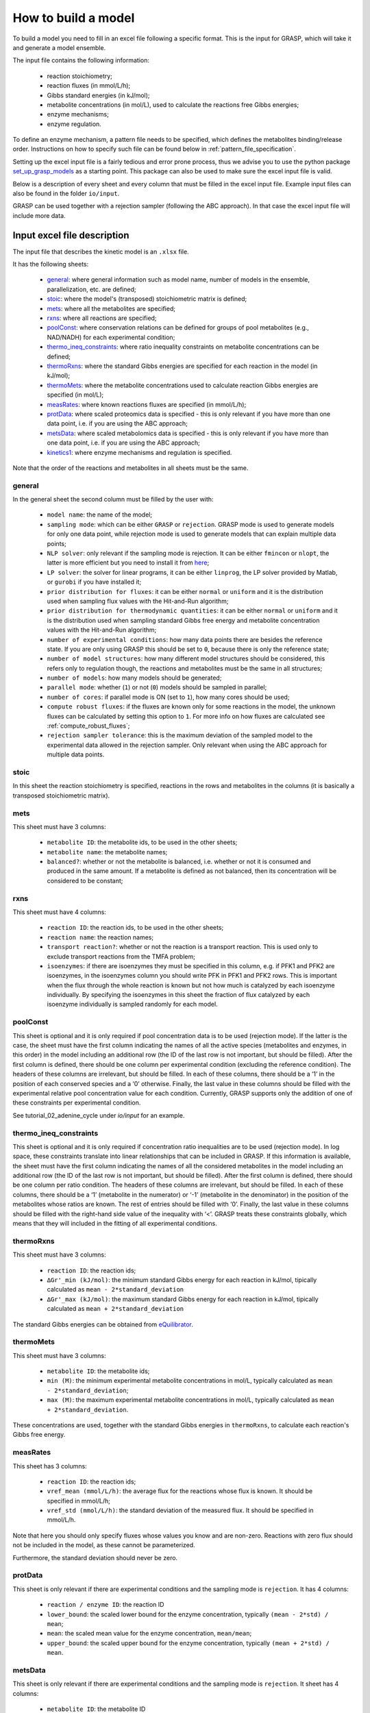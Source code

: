 How to build a model
=============================================

To build a model you need to fill in an excel file following a specific format. This is the input for GRASP, which will take it and generate a model ensemble.

The input file contains the following information:

 - reaction stoichiometry;
 - reaction fluxes (in mmol/L/h);
 - Gibbs standard energies (in kJ/mol);
 - metabolite concentrations (in mol/L), used to calculate the reactions free Gibbs energies;
 - enzyme mechanisms;
 - enzyme regulation.

To define an enzyme mechanism, a pattern file needs to be specified, which defines the metabolites binding/release order. Instructions on how to specify such file can be found below in :ref:`pattern_file_specification`.

Setting up the excel input file is a fairly tedious and error prone process, thus we advise you to use the python package  `set_up_grasp_models <https://github.com/biosustain/set_up_grasp_models>`_ as a starting point.
This package can also be used to make sure the excel input file is valid.

Below is a description of every sheet and every column that must be filled in the excel input file.
Example input files can also be found in the folder ``io/input``.

GRASP can be used together with a rejection sampler (following the ABC approach). In that case the excel input file will include more data.



Input excel file description
--------------------------------------------

The input file that describes the kinetic model is an ``.xlsx`` file.

It has the following sheets:

 - general_: where general information such as model name, number of models in the ensemble, parallelization, etc. are defined;
 - stoic_: where the model's (transposed) stoichiometric matrix is defined;
 - mets_: where all the metabolites are specified;
 - rxns_: where all reactions are specified;
 - poolConst_: where conservation relations can be defined for groups of pool metabolites (e.g., NAD/NADH) for each experimental condition;
 - thermo_ineq_constraints_: where ratio inequality constraints on metabolite concentrations can be defined;
 - thermoRxns_: where the standard Gibbs energies are specified for each reaction in the model (in kJ/mol);
 - thermoMets_: where the metabolite concentrations used to calculate reaction Gibbs energies are specified (in mol/L);
 - measRates_: where known reactions fluxes are specified (in mmol/L/h);
 - protData_: where scaled proteomics data is specified - this is only relevant if you have more than one data point, i.e. if you are using the ABC approach;
 - metsData_: where scaled metabolomics data is specified - this is only relevant if you have more than one data point, i.e. if you are using the ABC approach;
 - kinetics1_: where enzyme mechanisms and regulation is specified.


Note that the order of the reactions and metabolites in all sheets must be the same.


general
^^^^^^^^^^^^^^^^^^^^^^^^^^^^^^^^^^^

In the general sheet the second column must be filled by the user with:

 - ``model name``: the name of the model;
 - ``sampling mode``: which can be either ``GRASP`` or ``rejection``. GRASP mode is used to generate models for only one data point, while rejection mode is used to generate models that can explain multiple data points;
 - ``NLP solver``: only relevant if the sampling mode is rejection. It can be either ``fmincon`` or ``nlopt``, the latter is more efficient but you need to install it from `here <https://nlopt.readthedocs.io/en/latest/>`_;
 - ``LP solver``: the solver for linear programs, it can be either ``linprog``, the LP solver provided by Matlab, or ``gurobi`` if you have installed it;
 - ``prior distribution for fluxes``: it can be either ``normal`` or ``uniform`` and it is the distribution used when sampling flux values with the Hit-and-Run algorithm;
 - ``prior distribution for thermodynamic quantities``: it can be either ``normal`` or ``uniform`` and it is the distribution used when sampling standard Gibbs free energy and metabolite concentration values with the Hit-and-Run algorithm;
 - ``number of experimental conditions``: how many data points there are besides the reference state. If you are only using GRASP this should be set to ``0``, because there is only the reference state;
 - ``number of model structures``: how many different model structures should be considered, this refers only to regulation though, the reactions and metabolites must be the same in all structures;
 - ``number of models``: how many models should be generated;
 - ``parallel mode``: whether (``1``) or not (``0``) models should be sampled in parallel;
 - ``number of cores``: if parallel mode is ON (set to ``1``), how many cores should be used;
 - ``compute robust fluxes``: if the fluxes are known only for some reactions in the model, the unknown fluxes can be calculated by setting this option to ``1``. For more info on how fluxes are calculated see :ref:`compute_robust_fluxes`;
 - ``rejection sampler tolerance``: this is the maximum deviation of the sampled model to the experimental data allowed in the rejection sampler. Only relevant when using the ABC approach for multiple data points.


stoic
^^^^^^^^^^^^^^^^^^^^^^^^^^^^^^^^^^^

In this sheet the reaction stoichiometry is specified, reactions in the rows and metabolites in the columns (it is basically a transposed stoichiometric matrix).


mets
^^^^^^^^^^^^^^^^^^^^^^^^^^^^^^^^^^^

This sheet must have 3 columns:

 - ``metabolite ID``: the metabolite ids, to be used in the other sheets;
 - ``metabolite name``: the metabolite names;
 - ``balanced?``: whether or not the metabolite is balanced, i.e.  whether or not it is consumed and produced in the same amount. If a metabolite is defined as not balanced, then its concentration will be considered to be constant;


rxns
^^^^^^^^^^^^^^^^^^^^^^^^^^^^^^^^^^^

This sheet must have 4 columns:
 
 - ``reaction ID``: the reaction ids, to be used in the other sheets;
 - ``reaction name``: the reaction names;
 - ``transport reaction?``: whether or not the reaction is a transport reaction. This is used only to exclude transport reactions from the TMFA problem;
 - ``isoenzymes``: if there are isoenzymes they must be specified in this column, e.g. if PFK1 and PFK2 are isoenzymes, in the isoenzymes column you should write PFK in PFK1 and PFK2 rows. This is important when the flux through the whole reaction is known but not how much is catalyzed by each isoenzyme individually. By specifying the isoenzymes in this sheet the fraction of flux catalyzed by each isoenzyme individually is sampled randomly for each model.


poolConst
^^^^^^^^^^^^^^^^^^^^^^^^^^^^^^^^^^^

This sheet is optional and it is only required if pool concentration data is to be used (rejection mode). If the latter is the case, the sheet must have the first column indicating the names of all the active species (metabolites and enzymes, in this order) in the model including an additional row (the ID of the last row is not important, but should be filled). After the first column is defined, there should be one column per experimental condition (excluding the reference condition). The headers of these columns are irrelevant, but should be filled. In each of these columns, there should be a ‘1’ in the position of each conserved species and a ‘0’ otherwise. Finally, the last value in these columns should be filled with the experimental relative pool concentration value for each condition. Currently, GRASP supports only the addition of one of these constraints per experimental condition.

See tutorial_02_adenine_cycle under `io/input` for an example.


thermo_ineq_constraints
^^^^^^^^^^^^^^^^^^^^^^^^^^^^^^^^^^^

This sheet is optional and it is only required if concentration ratio inequalities are to be used (rejection mode). In log space, these constraints translate into linear relationships that can be included in GRASP. If this information is available, the sheet must have the first column indicating the names of all the considered metabolites in the model including an additional row (the ID of the last row is not important, but should be filled). After the first column is defined, there should be one column per ratio condition. The headers of these columns are irrelevant, but should be filled. In each of these columns, there should be a ‘1’ (metabolite in the numerator) or ‘-1’ (metabolite in the denominator) in the position of the metabolites whose ratios are known. The rest of entries should be filled with ‘0’. Finally, the last value in these columns should be filled with the right-hand side value of the inequality with ‘<’. GRASP treats these constraints globally, which means that they will included in the fitting of all experimental conditions.


thermoRxns
^^^^^^^^^^^^^^^^^^^^^^^^^^^^^^^^^^^

This sheet must have 3 columns:
 
 - ``reaction ID``: the reaction ids;
 - ``∆Gr'_min (kJ/mol)``: the minimum standard Gibbs energy for each reaction in kJ/mol, tipically calculated as ``mean - 2*standard_deviation``
 - ``∆Gr'_max (kJ/mol)``: the maximum standard Gibbs energy for each reaction in kJ/mol, tipically calculated as ``mean + 2*standard_deviation``

The standard Gibbs energies can be obtained from `eQuilibrator <http://equilibrator.weizmann.ac.il/>`_.


thermoMets
^^^^^^^^^^^^^^^^^^^^^^^^^^^^^^^^^^^

This sheet must have 3 columns:
 
 - ``metabolite ID``: the metabolite ids;
 - ``min (M)``: the minimum experimental metabolite concentrations in mol/L, typically calculated as ``mean - 2*standard_deviation``;
 - ``max (M)``: the maximum experimental metabolite concentrations in mol/L, typically calculated as ``mean + 2*standard_deviation``.

These concentrations are used, together with the standard Gibbs energies in ``thermoRxns``, to calculate each reaction's Gibbs free energy.


measRates
^^^^^^^^^^^^^^^^^^^^^^^^^^^^^^^^^^^

This sheet has 3 columns:

 - ``reaction ID``: the reaction ids;
 - ``vref_mean (mmol/L/h)``: the average flux for the reactions whose flux is known. It should be specified in mmol/L/h;
 - ``vref_std (mmol/L/h)``: the standard deviation of the measured flux. It should be specified in mmol/L/h.

Note that here you should only specify fluxes whose values you know and are non-zero. Reactions with zero flux should not be included in the model, as these cannot be parameterized.

Furthermore, the standard deviation should never be zero.


protData
^^^^^^^^^^^^^^^^^^^^^^^^^^^^^^^^^^^

This sheet is only relevant if there are experimental conditions and the sampling mode is ``rejection``. It has 4 columns:

 - ``reaction / enzyme ID``: the reaction ID
 - ``lower_bound``: the scaled lower bound for the enzyme concentration, typically ``(mean - 2*std) / mean``;
 - ``mean``: the scaled mean value for the enzyme concentration, ``mean/mean``;
 - ``upper_bound``: the scaled upper bound for the enzyme concentration, typically ``(mean + 2*std) / mean``.


metsData
^^^^^^^^^^^^^^^^^^^^^^^^^^^^^^^^^^^

This sheet is only relevant if there are experimental conditions and the sampling mode is ``rejection``. It sheet has 4 columns:

 - ``metabolite ID``: the metabolite ID
 - ``lower_bound``: the scaled lower bound for the metabolite concentration, typically ``(mean - 2*std) / mean``;
 - ``mean``: the scaled mean value for the metabolite concentration, ``mean/mean``;
 - ``upper_bound``: the scaled upper bound for the metabolite concentration, typically ``(mean - 2*std) / mean``.


kinetics1
^^^^^^^^^^^^^^^^^^^^^^^^^^^^^^^^^^^

This sheet has at least 11 columns (more can be added to add notes regarding references and etc.):

 - ``reaction ID``: the reaction IDs
 - ``kinetic mechanism``: the kinetic/enzyme mechanism for the reaction, e.g. ordered Bi Bi. This should be the name of the pattern file in the ``patterns`` folder where the mechanism is specified.
 - ``substrate order``: the binding order for the substrates. Substrates must be separated by a single space.
 - ``product order``: the release order for the products. Products must be separated by a single space.
 - ``promiscuous``: if the enzyme that catalyzes a given reaction is promiscuous this column should include the IDs of all the reactions catalyzed by that enzyme. Reaction IDs must be separated by a single space.
 - ``inhibitors``: metabolite IDs for inhibitors of the given reaction. The binding/release of these inhibitors should be included in the pattern file that describes the enzyme mechanism.
 - ``activators``: metabolite IDs for activators of the given reaction. The binding/release of these activators should be included in the pattern file that describes the enzyme mechanism.
 - ``negative effectors``: metabolite IDs for negative allosteric effectors. These do not need to be included in the reaction's pattern file.
 - ``positive effectors``: metabolite IDs for positive allosteric effectors. These do not need to be included in the reaction's pattern file.
 - ``allosteric``: whether or not the reaction is allosteric. In general you set this to ``1`` if there are negative/positive effectors, otherwise it's set to ``0``.
 - ``subunits``: how many subunits is the enzyme composed by. Mostly relevant for allosteric reactions.



.. _pattern_file_specification:

Pattern file specification
-----------------------------------

To define the mechanism for a given reaction/enzyme, GRASP needs a pattern file to be specified. These files should be inside the ``patterns`` folder, where you can find some examples as well.

Here we will show how to specify a pattern file.

Let's consider a uni-uni mechanism as the one below:
::

    E_c + m_3pg_c <-> E_c&m_3pg_c
    E_c&m_3pg_c <-> E_c&m_2pg_c
    E_c&m_2pg_c <-> E_c + m_2pg_c


where each line represents one elementary reaction, ``E`` is the enzyme, ``3pg`` is the substrate, ``2pg`` is the product, ``E_c&m_3pg_c`` is the complex of the enzyme ``E`` and the substrate ``3pg``, and ``E_c&m_2pg_c`` is the complex of the enzyme ``E`` and the substrate ``2pg``. ``_c`` denotes the compartment where the metabolites and enzyme are located, and it is optional.

The pattern file that needs to be specified for this reaction mechanism would look like:
::

    1 2 k01.*A
    2 1 k02
    2 3 k03
    3 2 k04
    3 1 k05
    1 3 k06.*P

where ``k01, ..., k06`` are the rate constants for the elementary reactions, ``A`` is the substrate, and ``P`` the product. |br|
The two numbers at the beginning of each row represent the different enzyme states: the free enzyme (1), the enzyme bound to ``A`` (2), and the enzyme bound to ``B`` (3). |br|
The first of the two numbers is the starting state and the second is the end state, e.g. in the first line ``1 2 k01.*A``, ``1`` is the starting state, the free enzyme, and ``2`` is the end state, the enzyme bound to substrate ``A``. |br|
Since all elementary reactions must be reversible, two lines are specified for each elementary reaction, one for the forward direction, e.g. ``1 2 k01.*A`` where ``A`` binds to the free enzyme, and another for the reverse direction, e.g. ``2 1 k02`` where ``A`` is released.

The convention for metabolite names is:

  - A, B, C, D refer to substrates;
  - P, Q, R, S refer to products;
  - I refers to inhibitors; if there is more than one, try I1, I2, I3 and make sure it worked by looking into the reactions functions;
  - Z refers to the activators; if there is more than one, try Z1, Z2, Z3 and make sure it worked by looking into the reactions functions.

You can also use the package `set_up_grasp_models <https://github.com/biosustain/set_up_grasp_models>`_ to generate the pattern files from a file with the elementary reactions.



Example
-----------------------------------


To build a model ensemble you can use the script ``build_model.m`` in the examples folder, which looks similar to the code below:


.. code-block:: matlab

    % maximum number of models sampled, no matter what
    maxNumberOfSamples = 10000;

    % threshold of the jacobian's eigenvalues
    eigThreshold = 10^-5;

    modelID = 'toy_model';
    inputFile = fullfile('..', 'io', 'input', modelID);
    outputFile = fullfile('..', 'io','output', [modelID, '.mat']);

    ensemble = buildEnsemble(inputFile, outputFile, maxNumberOfSamples, eigThreshold);


To build the model ensemble we use the ``buildEnsemble`` function, which takes 4 arguments:

 - ``inputFile``: path to the input excel file;
 - ``outpuFile``: path to the output file (to be created);
 - ``maxNumberOfSamples``: the maximum number of models that will be sampled no matter how many models are valid. The goal is to get the number of valid models specified in the excel input file. However, if there are no valid models (very unlikely) the program will run forever. ``maxNumberOfSamples`` will prevent that. A model is invalid if the real part of the eigenvalues of its jacobian is higher than ``eigThreshold`;
 - ``eigThreshold``: threshold for the real part of the model's jacobian eigenvalues. Models with a eigenvalue real part higher than ``eigThreshold`` are discarded.

In general it is recommended to use the ``io/input`` and ``io/output`` folders to store your input/output files, but you can use any other folders as long as the paths are specified correctly.


.. |br| raw:: html

      <br>